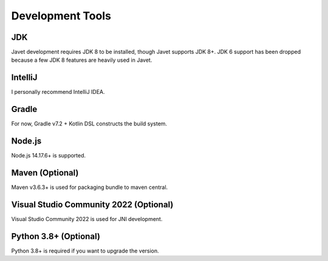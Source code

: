 =================
Development Tools
=================

JDK
===

Javet development requires JDK 8 to be installed, though Javet supports JDK 8+. JDK 6 support has been dropped because a few JDK 8 features are heavily used in Javet.

IntelliJ
========

I personally recommend IntelliJ IDEA.

Gradle
======

For now, Gradle v7.2 + Kotlin DSL constructs the build system.

Node.js
=================

Node.js 14.17.6+ is supported.

Maven (Optional)
================

Maven v3.6.3+ is used for packaging bundle to maven central.

Visual Studio Community 2022 (Optional)
=======================================

Visual Studio Community 2022 is used for JNI development.

Python 3.8+ (Optional)
======================

Python 3.8+ is required if you want to upgrade the version.
